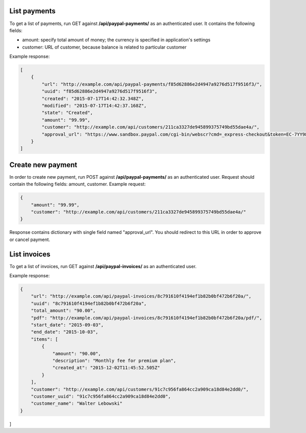 List payments
-------------

To get a list of payments, run GET against **/api/paypal-payments/** as an authenticated user.
It contains the following fields:

- amount: specify total amount of money; the currency is specified in application's settings
- customer: URL of customer, because balance is related to particular customer

Example response:

.. code-block:: javascript

    [
        {
            "url": "http://example.com/api/paypal-payments/f85d62886e2d4947a9276d517f9516f3/",
            "uuid": "f85d62886e2d4947a9276d517f9516f3",
            "created": "2015-07-17T14:42:32.348Z",
            "modified": "2015-07-17T14:42:37.168Z",
            "state": "Created",
            "amount": "99.99",
            "customer": "http://example.com/api/customers/211ca3327de945899375749bd55dae4a/",
            "approval_url": "https://www.sandbox.paypal.com/cgi-bin/webscr?cmd=_express-checkout&token=EC-7YY98098HC144311S"
        }
    ]

Create new payment
------------------

In order to create new payment, run POST against **/api/paypal-payments/** as an authenticated user.
Request should contain the following fields: amount, customer. Example request:

.. code-block:: javascript

    {
        "amount": "99.99",
        "customer": "http://example.com/api/customers/211ca3327de945899375749bd55dae4a/"
    }

Response contains dictionary with single field named "approval_url". You should redirect to this URL in order to approve or cancel payment.


List invoices
-------------

To get a list of invoices, run GET against **/api/paypal-invoices/** as an authenticated user.

Example response:

.. code-block:: javascript

    {
        "url": "http://example.com/api/paypal-invoices/8c791610f4194ef1b82b0bf472b6f20a/",
        "uuid": "8c791610f4194ef1b82b0bf472b6f20a",
        "total_amount": "90.00",
        "pdf": "http://example.com/api/paypal-invoices/8c791610f4194ef1b82b0bf472b6f20a/pdf/",
        "start_date": "2015-09-03",
        "end_date": "2015-10-03",
        "items": [
            {
                "amount": "90.00",
                "description": "Monthly fee for premium plan",
                "created_at": "2015-12-02T11:45:52.505Z"
            }
        ],
        "customer": "http://example.com/api/customers/91c7c956fa864cc2a909ca18d84e2dd0/",
        "customer_uuid": "91c7c956fa864cc2a909ca18d84e2dd0",
        "customer_name": "Walter Lebowski"
    }
]
